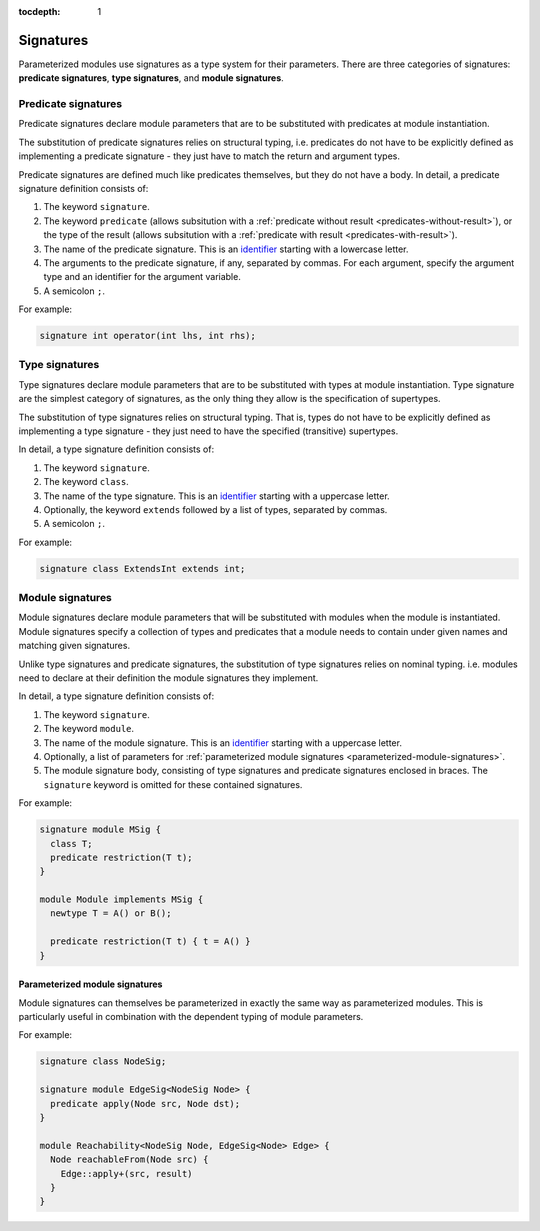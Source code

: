 :tocdepth: 1

.. index:: signature

.. _signatures:

Signatures
##########

Parameterized modules use signatures as a type system for their parameters.
There are three categories of signatures: **predicate signatures**, **type signatures**, and **module signatures**.

Predicate signatures
====================

Predicate signatures declare module parameters that are to be substituted with predicates at module instantiation.

The substitution of predicate signatures relies on structural typing, i.e. predicates do not have to be explicitly
defined as implementing a predicate signature - they just have to match the return and argument types.

Predicate signatures are defined much like predicates themselves, but they do not have a body.
In detail, a predicate signature definition consists of:

#. The keyword ``signature``.
#. The keyword ``predicate`` (allows subsitution with a :ref:`predicate without result <predicates-without-result>`),
   or the type of the result (allows subsitution with a :ref:`predicate with result <predicates-with-result>`).
#. The name of the predicate signature. This is an `identifier <https://codeql.github.com/docs/ql-language-reference/ql-language-specification/#identifiers>`_
   starting with a lowercase letter.
#. The arguments to the predicate signature, if any, separated by commas.
   For each argument, specify the argument type and an identifier for the argument variable.
#. A semicolon ``;``.

For example:

.. code-block:: ql

    signature int operator(int lhs, int rhs);

Type signatures
===============

Type signatures declare module parameters that are to be substituted with types at module instantiation.
Type signature are the simplest category of signatures, as the only thing they allow is the specification of supertypes.

The substitution of type signatures relies on structural typing. That is, types do not have to be explicitly defined as
implementing a type signature - they just need to have the specified (transitive) supertypes.

In detail, a type signature definition consists of:

#. The keyword ``signature``.
#. The keyword ``class``.
#. The name of the type signature. This is an `identifier <https://codeql.github.com/docs/ql-language-reference/ql-language-specification/#identifiers>`_
   starting with a uppercase letter.
#. Optionally, the keyword ``extends`` followed by a list of types, separated by commas.
#. A semicolon ``;``.

For example:

.. code-block:: ql

    signature class ExtendsInt extends int;

Module signatures
=================

Module signatures declare module parameters that will be substituted with modules when the module is instantiated.
Module signatures specify a collection of types and predicates that a module needs to contain under given names and
matching given signatures.

Unlike type signatures and predicate signatures, the substitution of type signatures relies on nominal typing.
i.e. modules need to declare at their definition the module signatures they implement.

In detail, a type signature definition consists of:

#. The keyword ``signature``.
#. The keyword ``module``.
#. The name of the module signature. This is an `identifier <https://codeql.github.com/docs/ql-language-reference/ql-language-specification/#identifiers>`_
   starting with a uppercase letter.
#. Optionally, a list of parameters for :ref:`parameterized module signatures <parameterized-module-signatures>`.
#. The module signature body, consisting of type signatures and predicate signatures enclosed in braces.
   The ``signature`` keyword is omitted for these contained signatures.

For example:

.. code-block:: ql

    signature module MSig {
      class T;
      predicate restriction(T t);
    }

    module Module implements MSig {
      newtype T = A() or B();

      predicate restriction(T t) { t = A() }
    }

.. _parameterized-module-signatures:

Parameterized module signatures
-------------------------------

Module signatures can themselves be parameterized in exactly the same way as parameterized modules.
This is particularly useful in combination with the dependent typing of module parameters.

For example:

.. code-block:: ql

    signature class NodeSig;

    signature module EdgeSig<NodeSig Node> {
      predicate apply(Node src, Node dst);
    }

    module Reachability<NodeSig Node, EdgeSig<Node> Edge> {
      Node reachableFrom(Node src) {
        Edge::apply+(src, result)
      }
    }
